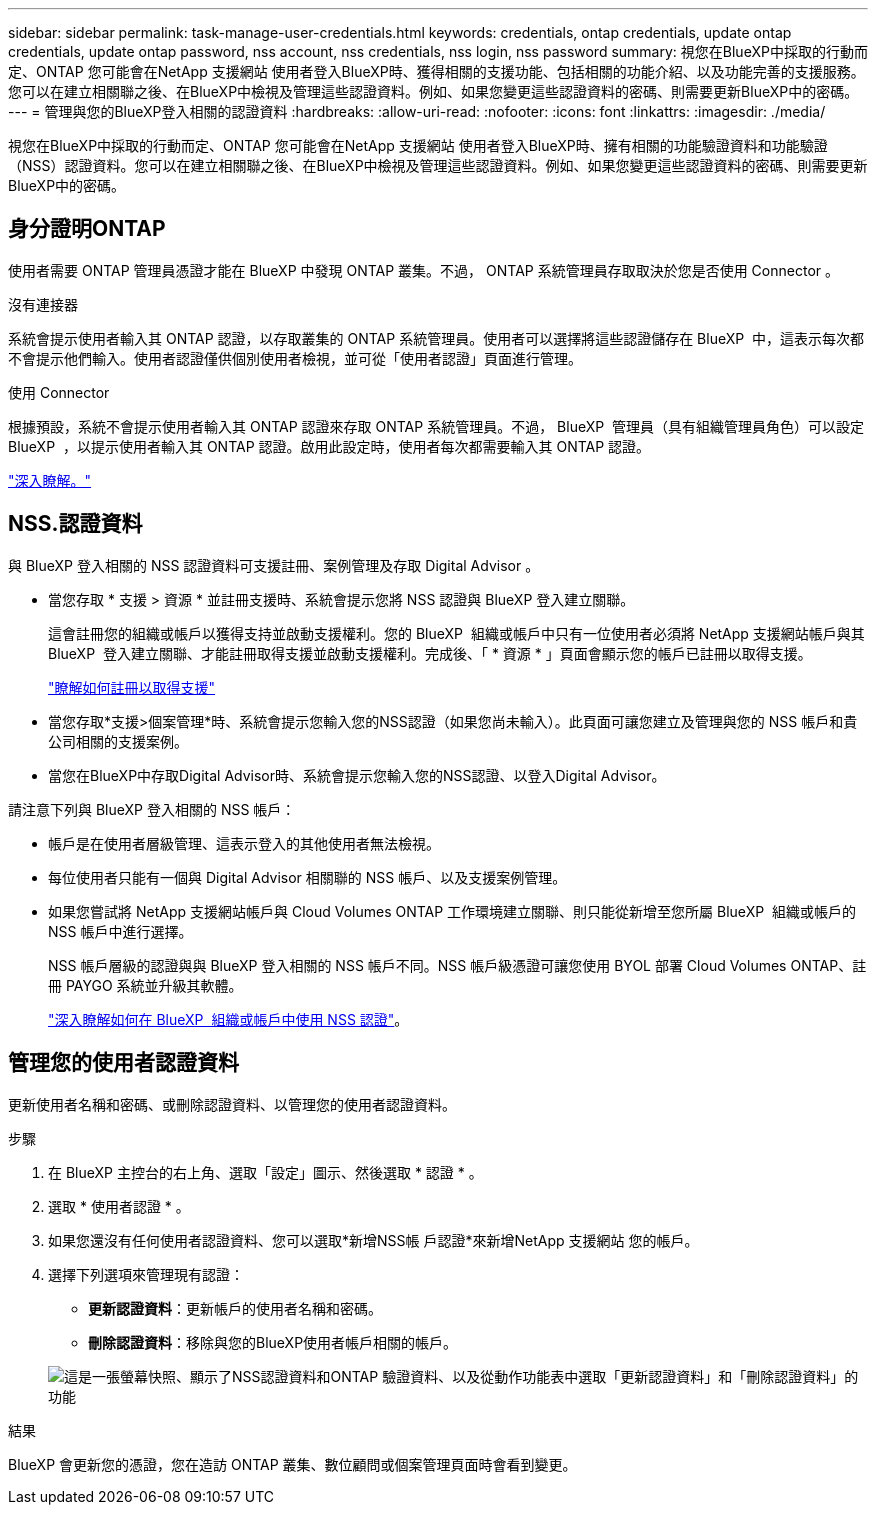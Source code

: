 ---
sidebar: sidebar 
permalink: task-manage-user-credentials.html 
keywords: credentials, ontap credentials, update ontap credentials, update ontap password, nss account, nss credentials, nss login, nss password 
summary: 視您在BlueXP中採取的行動而定、ONTAP 您可能會在NetApp 支援網站 使用者登入BlueXP時、獲得相關的支援功能、包括相關的功能介紹、以及功能完善的支援服務。您可以在建立相關聯之後、在BlueXP中檢視及管理這些認證資料。例如、如果您變更這些認證資料的密碼、則需要更新BlueXP中的密碼。 
---
= 管理與您的BlueXP登入相關的認證資料
:hardbreaks:
:allow-uri-read: 
:nofooter: 
:icons: font
:linkattrs: 
:imagesdir: ./media/


[role="lead"]
視您在BlueXP中採取的行動而定、ONTAP 您可能會在NetApp 支援網站 使用者登入BlueXP時、擁有相關的功能驗證資料和功能驗證（NSS）認證資料。您可以在建立相關聯之後、在BlueXP中檢視及管理這些認證資料。例如、如果您變更這些認證資料的密碼、則需要更新BlueXP中的密碼。



== 身分證明ONTAP

使用者需要 ONTAP 管理員憑證才能在 BlueXP 中發現 ONTAP 叢集。不過， ONTAP 系統管理員存取取決於您是否使用 Connector 。

.沒有連接器
系統會提示使用者輸入其 ONTAP 認證，以存取叢集的 ONTAP 系統管理員。使用者可以選擇將這些認證儲存在 BlueXP  中，這表示每次都不會提示他們輸入。使用者認證僅供個別使用者檢視，並可從「使用者認證」頁面進行管理。

.使用 Connector
根據預設，系統不會提示使用者輸入其 ONTAP 認證來存取 ONTAP 系統管理員。不過， BlueXP  管理員（具有組織管理員角色）可以設定 BlueXP  ，以提示使用者輸入其 ONTAP 認證。啟用此設定時，使用者每次都需要輸入其 ONTAP 認證。

link:task-ontap-access-connector.html["深入瞭解。"^]



== NSS.認證資料

與 BlueXP 登入相關的 NSS 認證資料可支援註冊、案例管理及存取 Digital Advisor 。

* 當您存取 * 支援 > 資源 * 並註冊支援時、系統會提示您將 NSS 認證與 BlueXP 登入建立關聯。
+
這會註冊您的組織或帳戶以獲得支持並啟動支援權利。您的 BlueXP  組織或帳戶中只有一位使用者必須將 NetApp 支援網站帳戶與其 BlueXP  登入建立關聯、才能註冊取得支援並啟動支援權利。完成後、「 * 資源 * 」頁面會顯示您的帳戶已註冊以取得支援。

+
https://docs.netapp.com/us-en/bluexp-setup-admin/task-support-registration.html["瞭解如何註冊以取得支援"^]

* 當您存取*支援>個案管理*時、系統會提示您輸入您的NSS認證（如果您尚未輸入）。此頁面可讓您建立及管理與您的 NSS 帳戶和貴公司相關的支援案例。
* 當您在BlueXP中存取Digital Advisor時、系統會提示您輸入您的NSS認證、以登入Digital Advisor。


請注意下列與 BlueXP 登入相關的 NSS 帳戶：

* 帳戶是在使用者層級管理、這表示登入的其他使用者無法檢視。
* 每位使用者只能有一個與 Digital Advisor 相關聯的 NSS 帳戶、以及支援案例管理。
* 如果您嘗試將 NetApp 支援網站帳戶與 Cloud Volumes ONTAP 工作環境建立關聯、則只能從新增至您所屬 BlueXP  組織或帳戶的 NSS 帳戶中進行選擇。
+
NSS 帳戶層級的認證與與 BlueXP 登入相關的 NSS 帳戶不同。NSS 帳戶級憑證可讓您使用 BYOL 部署 Cloud Volumes ONTAP、註冊 PAYGO 系統並升級其軟體。

+
link:task-adding-nss-accounts.html["深入瞭解如何在 BlueXP  組織或帳戶中使用 NSS 認證"]。





== 管理您的使用者認證資料

更新使用者名稱和密碼、或刪除認證資料、以管理您的使用者認證資料。

.步驟
. 在 BlueXP 主控台的右上角、選取「設定」圖示、然後選取 * 認證 * 。
. 選取 * 使用者認證 * 。
. 如果您還沒有任何使用者認證資料、您可以選取*新增NSS帳 戶認證*來新增NetApp 支援網站 您的帳戶。
. 選擇下列選項來管理現有認證：
+
** *更新認證資料*：更新帳戶的使用者名稱和密碼。
** *刪除認證資料*：移除與您的BlueXP使用者帳戶相關的帳戶。


+
image:screenshot-user-credentials.png["這是一張螢幕快照、顯示了NSS認證資料和ONTAP 驗證資料、以及從動作功能表中選取「更新認證資料」和「刪除認證資料」的功能"]



.結果
BlueXP 會更新您的憑證，您在造訪 ONTAP 叢集、數位顧問或個案管理頁面時會看到變更。
